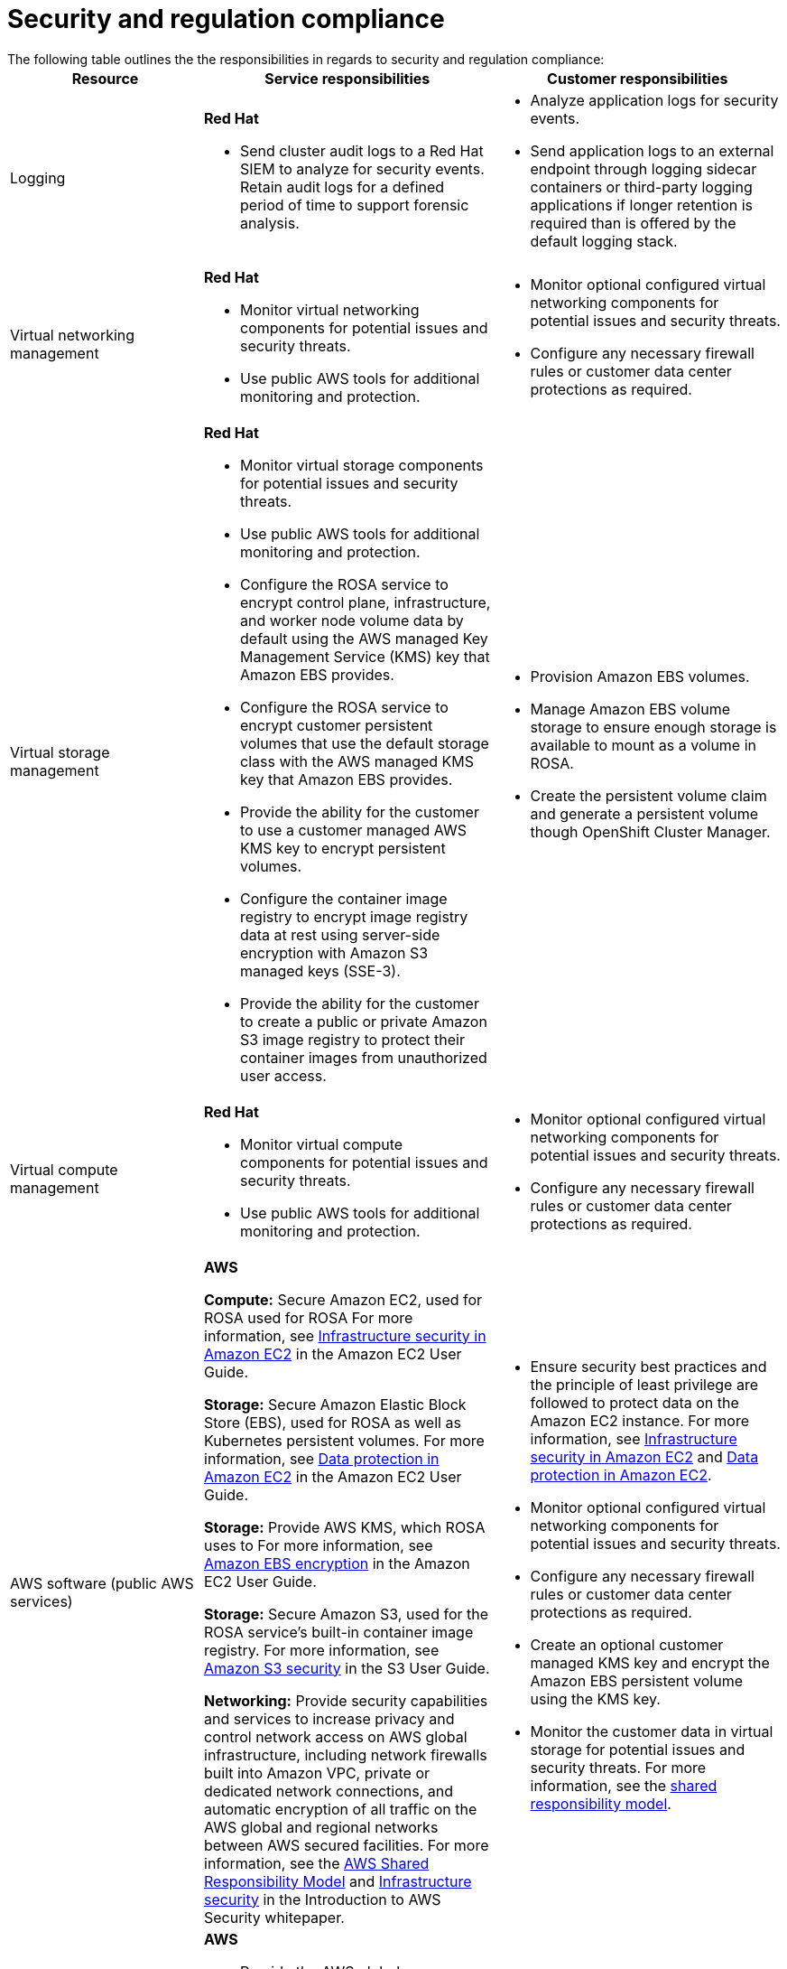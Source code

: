 //Modules included in the following assemblies:
//
// * rosa_architecture/rosa_policy_service_definition/rosa-policy-shared-responsibility.adoc

[id="rosa-policy-security-compliance_{context}"]
= Security and regulation compliance
The following table outlines the  the responsibilities in regards to security and regulation compliance:

[cols="2a,3a,3a",options="header"]
|===

|Resource
|Service responsibilities
|Customer responsibilities

|Logging
|**Red{nbsp}Hat**

- Send cluster audit logs to a Red{nbsp}Hat SIEM to analyze for security events. Retain audit logs for a defined period of time to support forensic analysis.
|- Analyze application logs for security events.
- Send application logs to an external endpoint through logging sidecar containers or third-party logging applications if longer retention is required than is offered by the default logging stack.

|Virtual networking management
|**Red{nbsp}Hat**

- Monitor virtual networking components for potential issues and security threats.

- Use public AWS tools for additional monitoring and protection.

|- Monitor optional configured virtual networking components for potential issues and security threats.
- Configure any necessary firewall rules or customer data center protections as required.

|Virtual storage management
|**Red{nbsp}Hat**

- Monitor virtual storage components for potential issues and security threats.

- Use public AWS tools for additional monitoring and protection.

- Configure the ROSA service to encrypt control plane, infrastructure, and worker node volume data by default using the
AWS managed Key Management Service (KMS) key that Amazon EBS provides.

- Configure the ROSA service to encrypt customer persistent volumes that use the default storage class with the AWS
managed KMS key that Amazon EBS provides.

- Provide the ability for the customer to use a customer managed AWS KMS key to encrypt persistent volumes.

- Configure the container image registry to encrypt image registry data at rest using server-side encryption with Amazon S3 managed keys (SSE-3).

- Provide the ability for the customer to create a public or private Amazon S3 image registry to protect their container
images from unauthorized user access.

|- Provision Amazon EBS volumes.
- Manage Amazon EBS volume storage to ensure enough storage is available to mount as a volume in ROSA.
- Create the persistent volume claim and generate a
persistent volume though OpenShift Cluster Manager.

|Virtual compute management
|**Red{nbsp}Hat**

- Monitor virtual compute components for potential issues and security threats.

- Use public AWS tools for additional monitoring and protection.

|- Monitor optional configured virtual networking components for
potential issues and security threats.
- Configure any necessary firewall rules or customer data center protections as required.

|AWS  software (public AWS services)
|**AWS**

**Compute:** Secure Amazon EC2, used for ROSA
used for ROSA
ifdef::openshift-rosa[]
control plane, infrastructure, and worker nodes.
endif::openshift-rosa[]
ifdef::openshift-rosa-hcp[]
control plane and worker nodes.
endif::openshift-rosa-hcp[]
For more information, see link:https://docs.aws.amazon.com/AWSEC2/latest/UserGuide/infrastructure-security.html[
Infrastructure security in Amazon EC2] in the Amazon EC2 User Guide.

**Storage:** Secure Amazon Elastic Block Store (EBS),
used for ROSA
ifdef::openshift-rosa[]
control plane, infrastructure, and worker node volumes,
endif::openshift-rosa[]
ifdef::openshift-rosa-hcp[]
control plane and worker node volumes,
endif::openshift-rosa-hcp[]
as well as Kubernetes persistent volumes. For more information, see link:https://docs.aws.amazon.com/AWSEC2/latest/UserGuide/data-protection.html[Data protection in Amazon EC2] in the Amazon EC2 User Guide.

**Storage:** Provide AWS KMS, which ROSA uses to
ifdef::openshift-rosa[]
encrypt control plane, infrastructure, worker node volumes and persistent volumes.
endif::openshift-rosa[]
ifdef::openshift-rosa-hcp[]
encrypt control plane, worker node volumes and persistent volumes.
endif::openshift-rosa-hcp[]
For more information, see https://docs.aws.amazon.com/AWSEC2/latest/UserGuide/EBSEncryption.html[Amazon EBS encryption] in the Amazon EC2 User Guide.

**Storage:** Secure Amazon S3, used for the ROSA service’s built-in container image registry. For more information, see link:https://docs.aws.amazon.com/AmazonS3/latest/userguide/security.html[Amazon S3 security] in the S3 User Guide.

**Networking:** Provide security capabilities and services
to increase privacy and control network access on AWS global infrastructure, including network firewalls built into
Amazon VPC, private or dedicated network connections, and automatic encryption of all traffic on the AWS global
and regional networks between AWS secured facilities. For more information, see the link:https://aws.amazon.com/compliance/shared-responsibility-model/[AWS Shared Responsibility Model]
and link:https://docs.aws.amazon.com/whitepapers/latest/introduction-aws-security/infrastructure-security.html[Infrastructure security] in the Introduction to AWS Security whitepaper.

|- Ensure security best practices and the principle of least
privilege are followed to protect data on the Amazon EC2
instance. For more information, see link:https://docs.aws.amazon.com/AWSEC2/latest/UserGuide/infrastructure-security.html[Infrastructure security in Amazon EC2]
 and link:https://docs.aws.amazon.com/AWSEC2/latest/UserGuide/data-protection.html[Data protection in Amazon EC2].
- Monitor optional configured virtual networking components for
potential issues and security threats.
- Configure any necessary firewall rules or customer data center protections as required.
- Create an optional customer managed KMS key and encrypt
the Amazon EBS persistent volume using the KMS key.
- Monitor the customer data in virtual storage
for potential issues and security threats. For more information,
see the link:https://aws.amazon.com/compliance/shared-responsibility-model/[shared responsibility model].

|Hardware/AWS global infrastructure
|**AWS**

- Provide the AWS global infrastructure that ROSA uses to deliver service functionality. For more information regarding AWS security
controls, see link:https://docs.aws.amazon.com/whitepapers/latest/introduction-aws-security/security-of-the-aws-infrastructure.html[Security of the AWS Infrastructure] in the AWS whitepaper.

- Provide documentation for the customer to
manage compliance needs and check their
security state in AWS using tools such as
AWS Artifact and AWS Security Hub. For
more information, see link:https://docs.aws.amazon.com/ROSA/latest/userguide/compliance-validation.html[Compliance
validation for ROSA] in the ROSA User
Guide.

|- Configure, manage, and monitor customer applications and data
to ensure application and data security controls are properly
enforced.
- Use IAM tools to apply the appropriate permissions to AWS
resources in the customer account.
|===